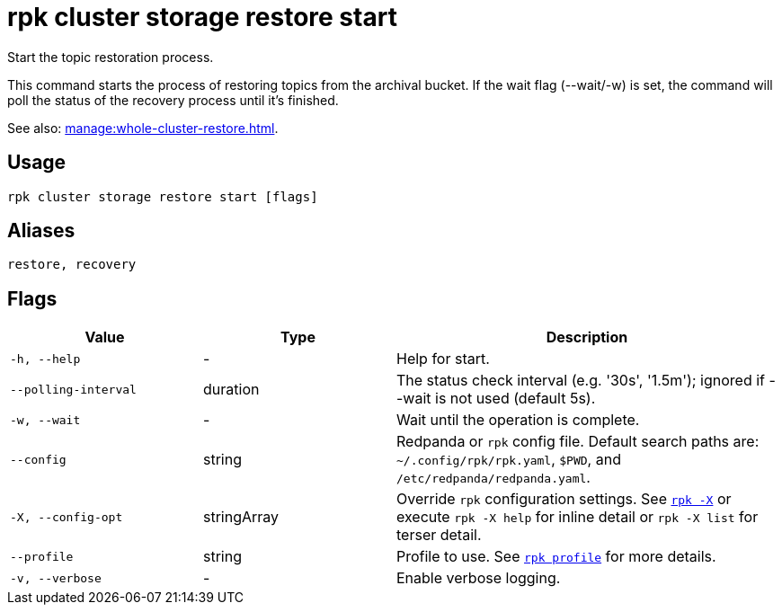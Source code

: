 = rpk cluster storage restore start
:page-aliases: reference:rpk/rpk-cluster/rpk-cluster-storage-recovery-start.adoc

Start the topic restoration process.

This command starts the process of restoring topics from the archival bucket. If the wait flag (--wait/-w) is set, the command will poll the status of the recovery process until it's finished.

See also: xref:manage:whole-cluster-restore.adoc[].

== Usage

[,bash]
----
rpk cluster storage restore start [flags]
----

== Aliases

[,bash]
----
restore, recovery
----

== Flags

[cols="1m,1a,2a"]
|===
|*Value* |*Type* |*Description*

|-h, --help |- |Help for start.

|--polling-interval |duration |The status check interval (e.g. '30s', '1.5m'); ignored if --wait is not used (default 5s).

|-w, --wait |- |Wait until the operation is complete.

|--config |string |Redpanda or `rpk` config file. Default search paths are: 
`~/.config/rpk/rpk.yaml`, `$PWD`, and `/etc/redpanda/redpanda.yaml`.


|-X, --config-opt |stringArray |Override `rpk` configuration settings. See xref:reference:rpk/rpk-x-options.adoc[`rpk -X`] or execute `rpk -X help` for inline detail or `rpk -X list` for terser detail.

|--profile |string |Profile to use. See xref:reference:rpk/rpk-profile.adoc[`rpk profile`] for more details.

|-v, --verbose |- |Enable verbose logging.
|===